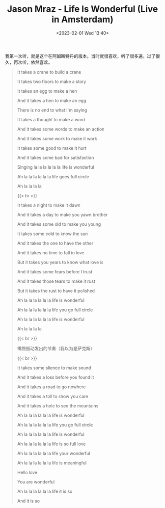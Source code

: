 #+TITLE: Jason Mraz - Life Is Wonderful (Live in Amsterdam)
#+DATE: <2023-02-01 Wed 13:40>
#+TAGS[]: 音乐

我第一次听，就是这个在阿姆斯特丹的版本。当时就很喜欢，听了很多遍。过了很久，再次听，依然喜欢。

#+BEGIN_QUOTE
It takes a crane to build a crane

It takes two floors to make a story

It takes an egg to make a hen

And it takes a hen to make an egg

There is no end to what I'm saying

It takes a thought to make a word

And it takes some words to make an action

And it takes some work to make it work

It takes some good to make it hurt

And it takes some bad for satisfaction

Singing la la la la la la life is wonderful

Ah la la la la la la life goes full circle

Ah la la la la

{{< br >}}

It takes a night to make it dawn

And it takes a day to make you yawn brother

And it takes some old to make you young

It takes some cold to know the sun

And it takes the one to have the other

And it takes no time to fall in love

But it takes you years to know what love is

And it takes some fears before I trust

And it takes those tears to make it rust

But it takes the rust to have it polished

Ah la la la la la la life is wonderful

Ah la la la la la la life you go full circle

Ah la la la la la la life is wonderful

Ah la la la la

{{< br >}}

嘴唇振动发出的节奏（我以为是萨克斯）

{{< br >}}

It takes some slience to make sound

And it takes a loss before you found it

And it takes a road to go nowhere

And it takes a toll to show you care

And it takes a hole to see the mountains

Ah la la la la la la life is wonderful

Ah la la la la la la life you go full circle

Ah la la la la la la life is wonderful

Ah la la la la la la life is so full love

Ah la la la la la la life your wonderful

Ah la la la la la la life is meaningful

Hello love

You are wonderful

Ah la la la la la la life it is so

And it is so
#+END_QUOTE
